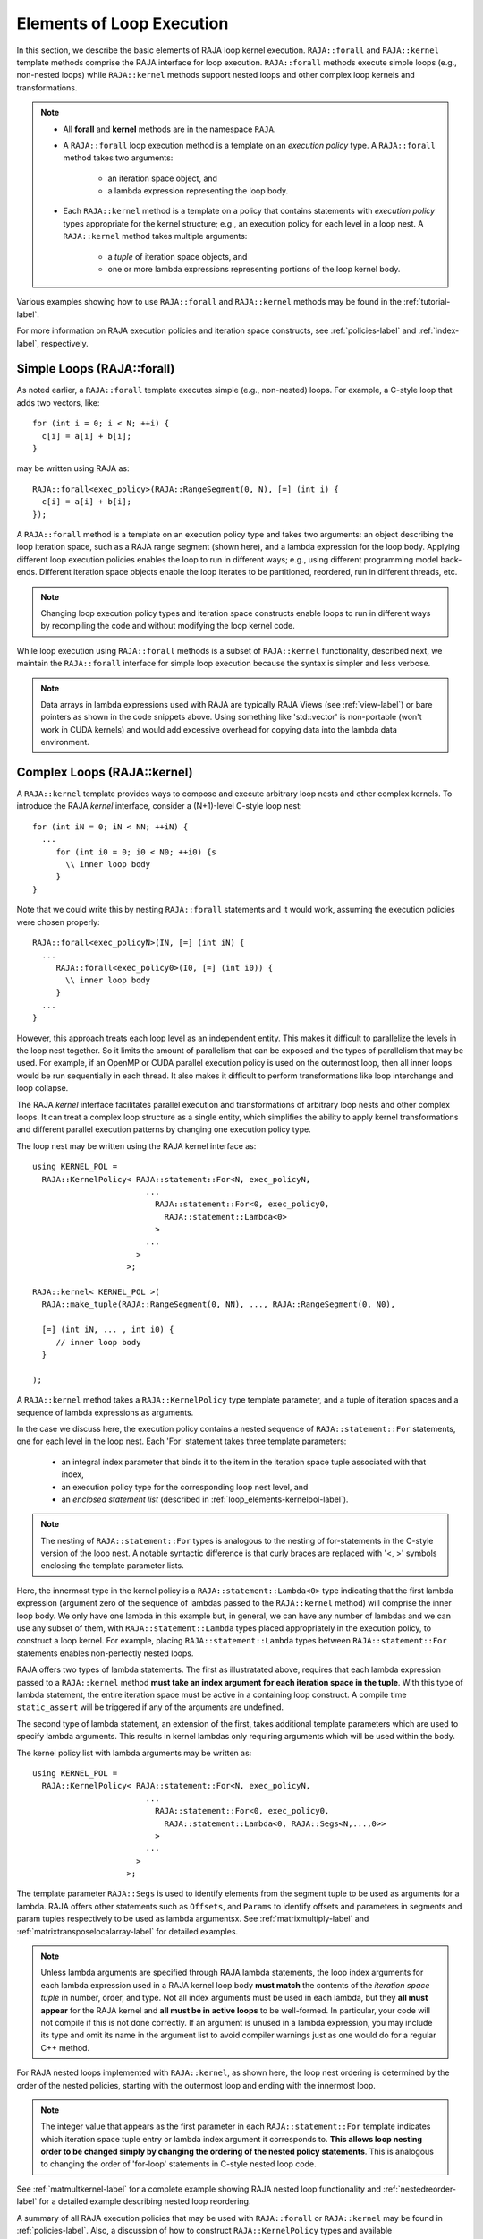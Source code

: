 .. ##
.. ## Copyright (c) 2016-20, Lawrence Livermore National Security, LLC
.. ## and other RAJA project contributors. See the RAJA/COPYRIGHT file
.. ## for details.
.. ##
.. ## SPDX-License-Identifier: (BSD-3-Clause)
.. ##

.. _loop_elements-label:

==============================================
Elements of Loop Execution
==============================================

In this section, we describe the basic elements of RAJA loop kernel execution. 
``RAJA::forall`` and ``RAJA::kernel`` template methods comprise the
RAJA interface for loop execution. ``RAJA::forall`` methods execute simple 
loops (e.g., non-nested loops) while ``RAJA::kernel`` methods support nested 
loops and other complex loop kernels and transformations.

.. note:: * All **forall** and **kernel** methods are in the namespace ``RAJA``.
          * A ``RAJA::forall`` loop execution method is a template on an 
            *execution policy* type. A ``RAJA::forall`` method takes two 
            arguments: 
              * an iteration space object, and
              * a lambda expression representing the loop body.
          * Each ``RAJA::kernel`` method is a template on a policy that 
            contains statements with *execution policy* types appropriate for 
            the kernel structure; e.g., an execution policy for each level in a
            loop nest. A ``RAJA::kernel`` method takes multiple arguments:
              * a *tuple* of iteration space objects, and
              * one or more lambda expressions representing portions of 
                the loop kernel body.

Various examples showing how to use ``RAJA::forall`` and ``RAJA::kernel`` 
methods may be found in the :ref:`tutorial-label`.

For more information on RAJA execution policies and iteration space constructs, 
see :ref:`policies-label` and :ref:`index-label`, respectively. 

.. _loop_elements-forall-label:

---------------------------
Simple Loops (RAJA::forall)
---------------------------

As noted earlier, a ``RAJA::forall`` template executes simple 
(e.g., non-nested) loops. For example, a C-style loop that adds two vectors,
like::

  for (int i = 0; i < N; ++i) {
    c[i] = a[i] + b[i];
  }

may be written using RAJA as::

  RAJA::forall<exec_policy>(RAJA::RangeSegment(0, N), [=] (int i) {
    c[i] = a[i] + b[i];
  });

A ``RAJA::forall`` method is a template on an execution policy type and takes
two arguments: an object describing the loop iteration space, such as a RAJA 
range segment (shown here), and a lambda expression for the loop body. Applying 
different loop execution policies enables the loop to run in different ways; 
e.g., using different programming model back-ends. Different iteration space 
objects enable the loop iterates to be partitioned, reordered, run in 
different threads, etc. 

.. note:: Changing loop execution policy types and iteration space constructs
          enable loops to run in different ways by recompiling the code and 
          without modifying the loop kernel code.

While loop execution using ``RAJA::forall`` methods is a subset of 
``RAJA::kernel`` functionality, described next, we maintain the 
``RAJA::forall`` interface for simple loop execution because the syntax is 
simpler and less verbose.

.. note:: Data arrays in lambda expressions used with RAJA are typically 
          RAJA Views (see :ref:`view-label`) or bare pointers as shown in
          the code snippets above. Using something like 'std::vector' is
          non-portable (won't work in CUDA kernels) and would add excessive 
          overhead for copying data into the lambda data environment.

.. _loop_elements-kernel-label:

----------------------------
Complex Loops (RAJA::kernel)
----------------------------

A ``RAJA::kernel`` template provides ways to compose and execute arbitrary 
loop nests and other complex kernels. To introduce the RAJA *kernel* interface,
consider a (N+1)-level C-style loop nest::

  for (int iN = 0; iN < NN; ++iN) {
    ...
       for (int i0 = 0; i0 < N0; ++i0) {s
         \\ inner loop body
       }
  }

Note that we could write this by nesting ``RAJA::forall`` statements and
it would work, assuming the execution policies were chosen properly::

  RAJA::forall<exec_policyN>(IN, [=] (int iN) {
    ...
       RAJA::forall<exec_policy0>(I0, [=] (int i0)) {
         \\ inner loop body
       }
    ...
  }

However, this approach treats each loop level as an independent entity. This
makes it difficult to parallelize the levels in the loop nest together. So it
limits the amount of parallelism that can be exposed and the types of 
parallelism that may be used. For example, if an OpenMP or CUDA
parallel execution policy is used on the outermost loop, then all inner loops
would be run sequentially in each thread. It also makes it difficult to perform 
transformations like loop interchange and loop collapse. 

The RAJA *kernel* interface facilitates parallel execution and transformations 
of arbitrary loop nests and other complex loops. It can treat a complex loop 
structure as a single entity, which simplifies the ability to apply kernel
transformations and different parallel execution patterns by changing one 
execution policy type.

The loop nest may be written using the RAJA kernel interface as::

    using KERNEL_POL = 
      RAJA::KernelPolicy< RAJA::statement::For<N, exec_policyN, 
                            ...
                              RAJA::statement::For<0, exec_policy0,
                                RAJA::statement::Lambda<0>
                              >
                            ...
                          > 
                        >;
  
    RAJA::kernel< KERNEL_POL >(
      RAJA::make_tuple(RAJA::RangeSegment(0, NN), ..., RAJA::RangeSegment(0, N0),

      [=] (int iN, ... , int i0) {
         // inner loop body
      }

    );

A ``RAJA::kernel`` method takes a ``RAJA::KernelPolicy`` type template 
parameter, and a tuple of iteration spaces and a sequence of lambda 
expressions as arguments. 

In the case we discuss here, the execution policy contains a nested sequence
of ``RAJA::statement::For`` statements, one for each level in the loop nest. 
Each 'For' statement takes three template parameters: 

  * an integral index parameter that binds it to the item in the iteration 
    space tuple associated with that index,
  * an execution policy type for the corresponding loop nest level, and
  * an *enclosed statement list* (described in :ref:`loop_elements-kernelpol-label`).

.. note:: The nesting of ``RAJA::statement::For`` types is analogous to the
          nesting of for-statements in the C-style version of the loop nest.
          A notable syntactic difference is that curly braces are replaced 
          with '<, >' symbols enclosing the template parameter lists.

Here, the innermost type in the kernel policy is a 
``RAJA::statement::Lambda<0>`` type indicating that the first lambda expression
(argument zero of the sequence of lambdas passed to the ``RAJA::kernel`` method)
will comprise the inner loop body. We only have one lambda in this example 
but, in general, we can have any number of lambdas and we can use any subset 
of them, with ``RAJA::statement::Lambda`` types placed appropriately in the
execution policy, to construct a loop kernel. For example, placing 
``RAJA::statement::Lambda`` types between ``RAJA::statement::For`` statements 
enables non-perfectly nested loops.

RAJA offers two types of lambda statements. The first as illustratated
above, requires that each lambda expression passed to a ``RAJA::kernel`` method
**must take an index argument for each iteration space in the tuple**.
With this type of lambda statement, the entire iteration space must be active in a
containing loop construct.  A compile time ``static_assert`` will be triggered if
any of the arguments are undefined.

The second type of lambda statement, an extension of the first, takes additional
template parameters which are used to specify lambda arguments. This results in
kernel lambdas only requiring arguments which will be used within the body.

The kernel policy list with lambda arguments may be written as::

    using KERNEL_POL = 
      RAJA::KernelPolicy< RAJA::statement::For<N, exec_policyN, 
                            ...
                              RAJA::statement::For<0, exec_policy0,
                                RAJA::statement::Lambda<0, RAJA::Segs<N,...,0>>
                              >
                            ...
                          > 
                        >;

The template parameter ``RAJA::Segs`` is used to identify elements from the
segment tuple to be used as arguments for a lambda. RAJA offers other statements
such as ``Offsets``, and ``Params`` to identify offsets and parameters in segments and 
param tuples respectively to be used as lambda argumentsx. See :ref:`matrixmultiply-label`
and :ref:`matrixtransposelocalarray-label` for detailed  examples.


.. note:: Unless lambda arguments are specified through RAJA lambda statements,
          the loop index arguments for each lambda expression used in a RAJA
          kernel loop body **must match** the contents of the 
          *iteration space tuple* in number, order, and type. Not all index 
          arguments must be used in each lambda, but they **all must appear** 
          for the RAJA kernel and **all must be in active loops** to be 
          well-formed. In particular, your code will 
          not compile if this is not done correctly. If an argument is unused
          in a lambda expression, you may include its type and omit its name
          in the argument list to avoid compiler warnings just as one would do
          for a regular C++ method.

For RAJA nested loops implemented with ``RAJA::kernel``, as shown here, the 
loop nest ordering is determined by the order of the nested policies, starting 
with the outermost loop and ending with the innermost loop. 

.. note:: The integer value that appears as the first parameter in each 
          ``RAJA::statement::For`` template indicates which iteration space 
          tuple entry or lambda index argument it corresponds to. **This 
          allows loop nesting order to be changed simply by changing the 
          ordering of the nested policy statements**. This is analogous to 
          changing the order of 'for-loop' statements in C-style nested loop 
          code.

See :ref:`matmultkernel-label` for a complete example showing RAJA nested
loop functionality and :ref:`nestedreorder-label` for a detailed example 
describing nested loop reordering.

A summary of all RAJA execution policies that may be used with ``RAJA::forall``
or ``RAJA::kernel`` may be found in :ref:`policies-label`. Also, a discussion
of how to construct ``RAJA::KernelPolicy`` types and available 
``RAJA::statement`` types can be found in :ref:`loop_elements-kernelpol-label`.
